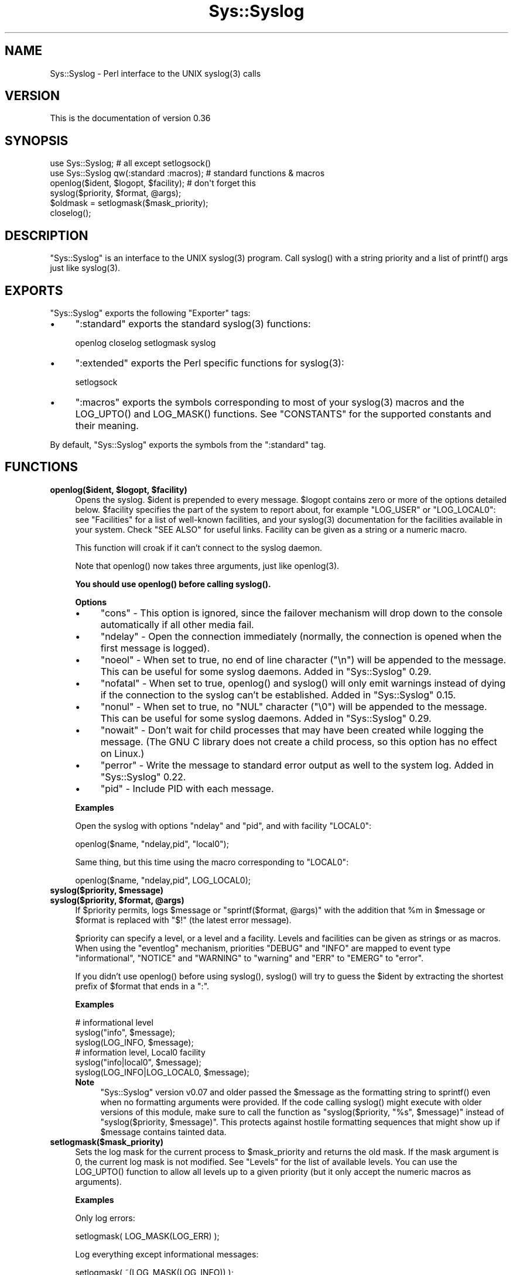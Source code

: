 .\" -*- mode: troff; coding: utf-8 -*-
.\" Automatically generated by Pod::Man 5.01 (Pod::Simple 3.43)
.\"
.\" Standard preamble:
.\" ========================================================================
.de Sp \" Vertical space (when we can't use .PP)
.if t .sp .5v
.if n .sp
..
.de Vb \" Begin verbatim text
.ft CW
.nf
.ne \\$1
..
.de Ve \" End verbatim text
.ft R
.fi
..
.\" \*(C` and \*(C' are quotes in nroff, nothing in troff, for use with C<>.
.ie n \{\
.    ds C` ""
.    ds C' ""
'br\}
.el\{\
.    ds C`
.    ds C'
'br\}
.\"
.\" Escape single quotes in literal strings from groff's Unicode transform.
.ie \n(.g .ds Aq \(aq
.el       .ds Aq '
.\"
.\" If the F register is >0, we'll generate index entries on stderr for
.\" titles (.TH), headers (.SH), subsections (.SS), items (.Ip), and index
.\" entries marked with X<> in POD.  Of course, you'll have to process the
.\" output yourself in some meaningful fashion.
.\"
.\" Avoid warning from groff about undefined register 'F'.
.de IX
..
.nr rF 0
.if \n(.g .if rF .nr rF 1
.if (\n(rF:(\n(.g==0)) \{\
.    if \nF \{\
.        de IX
.        tm Index:\\$1\t\\n%\t"\\$2"
..
.        if !\nF==2 \{\
.            nr % 0
.            nr F 2
.        \}
.    \}
.\}
.rr rF
.\" ========================================================================
.\"
.IX Title "Sys::Syslog 3"
.TH Sys::Syslog 3 2023-11-28 "perl v5.38.2" "Perl Programmers Reference Guide"
.\" For nroff, turn off justification.  Always turn off hyphenation; it makes
.\" way too many mistakes in technical documents.
.if n .ad l
.nh
.SH NAME
Sys::Syslog \- Perl interface to the UNIX syslog(3) calls
.SH VERSION
.IX Header "VERSION"
This is the documentation of version 0.36
.SH SYNOPSIS
.IX Header "SYNOPSIS"
.Vb 2
\&    use Sys::Syslog;                        # all except setlogsock()
\&    use Sys::Syslog qw(:standard :macros);  # standard functions & macros
\&
\&    openlog($ident, $logopt, $facility);    # don\*(Aqt forget this
\&    syslog($priority, $format, @args);
\&    $oldmask = setlogmask($mask_priority);
\&    closelog();
.Ve
.SH DESCRIPTION
.IX Header "DESCRIPTION"
\&\f(CW\*(C`Sys::Syslog\*(C'\fR is an interface to the UNIX \f(CWsyslog(3)\fR program.
Call \f(CWsyslog()\fR with a string priority and a list of \f(CWprintf()\fR args
just like \f(CWsyslog(3)\fR.
.SH EXPORTS
.IX Header "EXPORTS"
\&\f(CW\*(C`Sys::Syslog\*(C'\fR exports the following \f(CW\*(C`Exporter\*(C'\fR tags:
.IP \(bu 4
\&\f(CW\*(C`:standard\*(C'\fR exports the standard \f(CWsyslog(3)\fR functions:
.Sp
.Vb 1
\&    openlog closelog setlogmask syslog
.Ve
.IP \(bu 4
\&\f(CW\*(C`:extended\*(C'\fR exports the Perl specific functions for \f(CWsyslog(3)\fR:
.Sp
.Vb 1
\&    setlogsock
.Ve
.IP \(bu 4
\&\f(CW\*(C`:macros\*(C'\fR exports the symbols corresponding to most of your \f(CWsyslog(3)\fR 
macros and the \f(CWLOG_UPTO()\fR and \f(CWLOG_MASK()\fR functions. 
See "CONSTANTS" for the supported constants and their meaning.
.PP
By default, \f(CW\*(C`Sys::Syslog\*(C'\fR exports the symbols from the \f(CW\*(C`:standard\*(C'\fR tag.
.SH FUNCTIONS
.IX Header "FUNCTIONS"
.ie n .IP "\fBopenlog($ident, \fR\fB$logopt\fR\fB, \fR\fB$facility\fR\fB)\fR" 4
.el .IP "\fBopenlog($ident, \fR\f(CB$logopt\fR\fB, \fR\f(CB$facility\fR\fB)\fR" 4
.IX Item "openlog($ident, $logopt, $facility)"
Opens the syslog.
\&\f(CW$ident\fR is prepended to every message.  \f(CW$logopt\fR contains zero or
more of the options detailed below.  \f(CW$facility\fR specifies the part 
of the system to report about, for example \f(CW\*(C`LOG_USER\*(C'\fR or \f(CW\*(C`LOG_LOCAL0\*(C'\fR:
see "Facilities" for a list of well-known facilities, and your 
\&\f(CWsyslog(3)\fR documentation for the facilities available in your system. 
Check "SEE ALSO" for useful links. Facility can be given as a string 
or a numeric macro.
.Sp
This function will croak if it can't connect to the syslog daemon.
.Sp
Note that \f(CWopenlog()\fR now takes three arguments, just like \f(CWopenlog(3)\fR.
.Sp
\&\fBYou should use \fR\f(CBopenlog()\fR\fB before calling \fR\f(CBsyslog()\fR\fB.\fR
.Sp
\&\fBOptions\fR
.RS 4
.IP \(bu 4
\&\f(CW\*(C`cons\*(C'\fR \- This option is ignored, since the failover mechanism will drop 
down to the console automatically if all other media fail.
.IP \(bu 4
\&\f(CW\*(C`ndelay\*(C'\fR \- Open the connection immediately (normally, the connection is
opened when the first message is logged).
.IP \(bu 4
\&\f(CW\*(C`noeol\*(C'\fR \- When set to true, no end of line character (\f(CW\*(C`\en\*(C'\fR) will be
appended to the message. This can be useful for some syslog daemons.
Added in \f(CW\*(C`Sys::Syslog\*(C'\fR 0.29.
.IP \(bu 4
\&\f(CW\*(C`nofatal\*(C'\fR \- When set to true, \f(CWopenlog()\fR and \f(CWsyslog()\fR will only 
emit warnings instead of dying if the connection to the syslog can't 
be established. Added in \f(CW\*(C`Sys::Syslog\*(C'\fR 0.15.
.IP \(bu 4
\&\f(CW\*(C`nonul\*(C'\fR \- When set to true, no \f(CW\*(C`NUL\*(C'\fR character (\f(CW\*(C`\e0\*(C'\fR) will be
appended to the message. This can be useful for some syslog daemons.
Added in \f(CW\*(C`Sys::Syslog\*(C'\fR 0.29.
.IP \(bu 4
\&\f(CW\*(C`nowait\*(C'\fR \- Don't wait for child processes that may have been created 
while logging the message.  (The GNU C library does not create a child
process, so this option has no effect on Linux.)
.IP \(bu 4
\&\f(CW\*(C`perror\*(C'\fR \- Write the message to standard error output as well to the
system log. Added in \f(CW\*(C`Sys::Syslog\*(C'\fR 0.22.
.IP \(bu 4
\&\f(CW\*(C`pid\*(C'\fR \- Include PID with each message.
.RE
.RS 4
.Sp
\&\fBExamples\fR
.Sp
Open the syslog with options \f(CW\*(C`ndelay\*(C'\fR and \f(CW\*(C`pid\*(C'\fR, and with facility \f(CW\*(C`LOCAL0\*(C'\fR:
.Sp
.Vb 1
\&    openlog($name, "ndelay,pid", "local0");
.Ve
.Sp
Same thing, but this time using the macro corresponding to \f(CW\*(C`LOCAL0\*(C'\fR:
.Sp
.Vb 1
\&    openlog($name, "ndelay,pid", LOG_LOCAL0);
.Ve
.RE
.ie n .IP "\fBsyslog($priority, \fR\fB$message\fR\fB)\fR" 4
.el .IP "\fBsyslog($priority, \fR\f(CB$message\fR\fB)\fR" 4
.IX Item "syslog($priority, $message)"
.PD 0
.ie n .IP "\fBsyslog($priority, \fR\fB$format\fR\fB, \fR\fB@args\fR\fB)\fR" 4
.el .IP "\fBsyslog($priority, \fR\f(CB$format\fR\fB, \fR\f(CB@args\fR\fB)\fR" 4
.IX Item "syslog($priority, $format, @args)"
.PD
If \f(CW$priority\fR permits, logs \f(CW$message\fR or \f(CW\*(C`sprintf($format, @args)\*(C'\fR
with the addition that \f(CW%m\fR in \f(CW$message\fR or \f(CW$format\fR is replaced with
\&\f(CW"$!"\fR (the latest error message).
.Sp
\&\f(CW$priority\fR can specify a level, or a level and a facility.  Levels and 
facilities can be given as strings or as macros.  When using the \f(CW\*(C`eventlog\*(C'\fR
mechanism, priorities \f(CW\*(C`DEBUG\*(C'\fR and \f(CW\*(C`INFO\*(C'\fR are mapped to event type 
\&\f(CW\*(C`informational\*(C'\fR, \f(CW\*(C`NOTICE\*(C'\fR and \f(CW\*(C`WARNING\*(C'\fR to \f(CW\*(C`warning\*(C'\fR and \f(CW\*(C`ERR\*(C'\fR to 
\&\f(CW\*(C`EMERG\*(C'\fR to \f(CW\*(C`error\*(C'\fR.
.Sp
If you didn't use \f(CWopenlog()\fR before using \f(CWsyslog()\fR, \f(CWsyslog()\fR will 
try to guess the \f(CW$ident\fR by extracting the shortest prefix of 
\&\f(CW$format\fR that ends in a \f(CW":"\fR.
.Sp
\&\fBExamples\fR
.Sp
.Vb 3
\&    # informational level
\&    syslog("info", $message);
\&    syslog(LOG_INFO, $message);
\&
\&    # information level, Local0 facility
\&    syslog("info|local0", $message);
\&    syslog(LOG_INFO|LOG_LOCAL0, $message);
.Ve
.RS 4
.IP \fBNote\fR 4
.IX Item "Note"
\&\f(CW\*(C`Sys::Syslog\*(C'\fR version v0.07 and older passed the \f(CW$message\fR as the 
formatting string to \f(CWsprintf()\fR even when no formatting arguments
were provided.  If the code calling \f(CWsyslog()\fR might execute with 
older versions of this module, make sure to call the function as
\&\f(CW\*(C`syslog($priority, "%s", $message)\*(C'\fR instead of \f(CW\*(C`syslog($priority,
$message)\*(C'\fR.  This protects against hostile formatting sequences that
might show up if \f(CW$message\fR contains tainted data.
.RE
.RS 4
.RE
.IP \fBsetlogmask($mask_priority)\fR 4
.IX Item "setlogmask($mask_priority)"
Sets the log mask for the current process to \f(CW$mask_priority\fR and 
returns the old mask.  If the mask argument is 0, the current log mask 
is not modified.  See "Levels" for the list of available levels. 
You can use the \f(CWLOG_UPTO()\fR function to allow all levels up to a 
given priority (but it only accept the numeric macros as arguments).
.Sp
\&\fBExamples\fR
.Sp
Only log errors:
.Sp
.Vb 1
\&    setlogmask( LOG_MASK(LOG_ERR) );
.Ve
.Sp
Log everything except informational messages:
.Sp
.Vb 1
\&    setlogmask( ~(LOG_MASK(LOG_INFO)) );
.Ve
.Sp
Log critical messages, errors and warnings:
.Sp
.Vb 3
\&    setlogmask( LOG_MASK(LOG_CRIT)
\&              | LOG_MASK(LOG_ERR)
\&              | LOG_MASK(LOG_WARNING) );
.Ve
.Sp
Log all messages up to debug:
.Sp
.Vb 1
\&    setlogmask( LOG_UPTO(LOG_DEBUG) );
.Ve
.IP \fBsetlogsock()\fR 4
.IX Item "setlogsock()"
Sets the socket type and options to be used for the next call to \f(CWopenlog()\fR
or \f(CWsyslog()\fR.  Returns true on success, \f(CW\*(C`undef\*(C'\fR on failure.
.Sp
Being Perl-specific, this function has evolved along time.  It can currently
be called as follow:
.RS 4
.IP \(bu 4
\&\f(CWsetlogsock($sock_type)\fR
.IP \(bu 4
\&\f(CW\*(C`setlogsock($sock_type, $stream_location)\*(C'\fR (added in Perl 5.004_02)
.IP \(bu 4
\&\f(CW\*(C`setlogsock($sock_type, $stream_location, $sock_timeout)\*(C'\fR (added in
\&\f(CW\*(C`Sys::Syslog\*(C'\fR 0.25)
.IP \(bu 4
\&\f(CWsetlogsock(\e%options)\fR (added in \f(CW\*(C`Sys::Syslog\*(C'\fR 0.28)
.RE
.RS 4
.Sp
The available options are:
.IP \(bu 4
\&\f(CW\*(C`type\*(C'\fR \- equivalent to \f(CW$sock_type\fR, selects the socket type (or
"mechanism").  An array reference can be passed to specify several
mechanisms to try, in the given order.
.IP \(bu 4
\&\f(CW\*(C`path\*(C'\fR \- equivalent to \f(CW$stream_location\fR, sets the stream location.
Defaults to standard Unix location, or \f(CW\*(C`_PATH_LOG\*(C'\fR.
.IP \(bu 4
\&\f(CW\*(C`timeout\*(C'\fR \- equivalent to \f(CW$sock_timeout\fR, sets the socket timeout
in seconds.  Defaults to 0 on all systems except Mac\ OS\ X where it
is set to 0.25 sec.
.IP \(bu 4
\&\f(CW\*(C`host\*(C'\fR \- sets the hostname to send the messages to.  Defaults to 
the local host.
.IP \(bu 4
\&\f(CW\*(C`port\*(C'\fR \- sets the TCP or UDP port to connect to.  Defaults to the
first standard syslog port available on the system.
.RE
.RS 4
.Sp
The available mechanisms are:
.IP \(bu 4
\&\f(CW"native"\fR \- use the native C functions from your \f(CWsyslog(3)\fR library
(added in \f(CW\*(C`Sys::Syslog\*(C'\fR 0.15).
.IP \(bu 4
\&\f(CW"eventlog"\fR \- send messages to the Win32 events logger (Win32 only; 
added in \f(CW\*(C`Sys::Syslog\*(C'\fR 0.19).
.IP \(bu 4
\&\f(CW"tcp"\fR \- connect to a TCP socket, on the \f(CW\*(C`syslog/tcp\*(C'\fR or \f(CW\*(C`syslogng/tcp\*(C'\fR 
service.  See also the \f(CW\*(C`host\*(C'\fR, \f(CW\*(C`port\*(C'\fR and \f(CW\*(C`timeout\*(C'\fR options.
.IP \(bu 4
\&\f(CW"udp"\fR \- connect to a UDP socket, on the \f(CW\*(C`syslog/udp\*(C'\fR service.
See also the \f(CW\*(C`host\*(C'\fR, \f(CW\*(C`port\*(C'\fR and \f(CW\*(C`timeout\*(C'\fR options.
.IP \(bu 4
\&\f(CW"inet"\fR \- connect to an INET socket, either TCP or UDP, tried in that 
order.  See also the \f(CW\*(C`host\*(C'\fR, \f(CW\*(C`port\*(C'\fR and \f(CW\*(C`timeout\*(C'\fR options.
.IP \(bu 4
\&\f(CW"unix"\fR \- connect to a UNIX domain socket (in some systems a character 
special device).  The name of that socket is given by the \f(CW\*(C`path\*(C'\fR option
or, if omitted, the value returned by the \f(CW\*(C`_PATH_LOG\*(C'\fR macro (if your
system defines it), \fI/dev/log\fR or \fI/dev/conslog\fR, whichever is writable.
.IP \(bu 4
\&\f(CW"stream"\fR \- connect to the stream indicated by the \f(CW\*(C`path\*(C'\fR option, or,
if omitted, the value returned by the \f(CW\*(C`_PATH_LOG\*(C'\fR macro (if your system
defines it), \fI/dev/log\fR or \fI/dev/conslog\fR, whichever is writable.  For
example Solaris and IRIX system may prefer \f(CW"stream"\fR instead of \f(CW"unix"\fR.
.IP \(bu 4
\&\f(CW"pipe"\fR \- connect to the named pipe indicated by the \f(CW\*(C`path\*(C'\fR option,
or, if omitted, to the value returned by the \f(CW\*(C`_PATH_LOG\*(C'\fR macro (if your
system defines it), or \fI/dev/log\fR (added in \f(CW\*(C`Sys::Syslog\*(C'\fR 0.21).
HP-UX is a system which uses such a named pipe.
.IP \(bu 4
\&\f(CW"console"\fR \- send messages directly to the console, as for the \f(CW"cons"\fR 
option of \f(CWopenlog()\fR.
.RE
.RS 4
.Sp
The default is to try \f(CW\*(C`native\*(C'\fR, \f(CW\*(C`tcp\*(C'\fR, \f(CW\*(C`udp\*(C'\fR, \f(CW\*(C`unix\*(C'\fR, \f(CW\*(C`pipe\*(C'\fR, \f(CW\*(C`stream\*(C'\fR, 
\&\f(CW\*(C`console\*(C'\fR.
Under systems with the Win32 API, \f(CW\*(C`eventlog\*(C'\fR will be added as the first 
mechanism to try if \f(CW\*(C`Win32::EventLog\*(C'\fR is available.
.Sp
Giving an invalid value for \f(CW$sock_type\fR will \f(CW\*(C`croak\*(C'\fR.
.Sp
\&\fBExamples\fR
.Sp
Select the UDP socket mechanism:
.Sp
.Vb 1
\&    setlogsock("udp");
.Ve
.Sp
Send messages using the TCP socket mechanism on a custom port:
.Sp
.Vb 1
\&    setlogsock({ type => "tcp", port => 2486 });
.Ve
.Sp
Send messages to a remote host using the TCP socket mechanism:
.Sp
.Vb 1
\&    setlogsock({ type => "tcp", host => $loghost });
.Ve
.Sp
Try the native, UDP socket then UNIX domain socket mechanisms:
.Sp
.Vb 1
\&    setlogsock(["native", "udp", "unix"]);
.Ve
.IP \fBNote\fR 4
.IX Item "Note"
Now that the "native" mechanism is supported by \f(CW\*(C`Sys::Syslog\*(C'\fR and selected 
by default, the use of the \f(CWsetlogsock()\fR function is discouraged because 
other mechanisms are less portable across operating systems.  Authors of 
modules and programs that use this function, especially its cargo-cult form 
\&\f(CWsetlogsock("unix")\fR, are advised to remove any occurrence of it unless they 
specifically want to use a given mechanism (like TCP or UDP to connect to 
a remote host).
.RE
.RS 4
.RE
.IP \fBcloselog()\fR 4
.IX Item "closelog()"
Closes the log file and returns true on success.
.SH "THE RULES OF SYS::SYSLOG"
.IX Header "THE RULES OF SYS::SYSLOG"
\&\fIThe First Rule of Sys::Syslog is:\fR
You do not call \f(CW\*(C`setlogsock\*(C'\fR.
.PP
\&\fIThe Second Rule of Sys::Syslog is:\fR
You \fBdo not\fR call \f(CW\*(C`setlogsock\*(C'\fR.
.PP
\&\fIThe Third Rule of Sys::Syslog is:\fR
The program crashes, \f(CW\*(C`die\*(C'\fRs, calls \f(CW\*(C`closelog\*(C'\fR, the log is over.
.PP
\&\fIThe Fourth Rule of Sys::Syslog is:\fR
One facility, one priority.
.PP
\&\fIThe Fifth Rule of Sys::Syslog is:\fR
One log at a time.
.PP
\&\fIThe Sixth Rule of Sys::Syslog is:\fR
No \f(CW\*(C`syslog\*(C'\fR before \f(CW\*(C`openlog\*(C'\fR.
.PP
\&\fIThe Seventh Rule of Sys::Syslog is:\fR
Logs will go on as long as they have to.
.PP
\&\fIThe Eighth, and Final Rule of Sys::Syslog is:\fR
If this is your first use of Sys::Syslog, you must read the doc.
.SH EXAMPLES
.IX Header "EXAMPLES"
An example:
.PP
.Vb 4
\&    openlog($program, \*(Aqcons,pid\*(Aq, \*(Aquser\*(Aq);
\&    syslog(\*(Aqinfo\*(Aq, \*(Aq%s\*(Aq, \*(Aqthis is another test\*(Aq);
\&    syslog(\*(Aqmail|warning\*(Aq, \*(Aqthis is a better test: %d\*(Aq, time);
\&    closelog();
\&
\&    syslog(\*(Aqdebug\*(Aq, \*(Aqthis is the last test\*(Aq);
.Ve
.PP
Another example:
.PP
.Vb 2
\&    openlog("$program $$", \*(Aqndelay\*(Aq, \*(Aquser\*(Aq);
\&    syslog(\*(Aqnotice\*(Aq, \*(Aqfooprogram: this is really done\*(Aq);
.Ve
.PP
Example of use of \f(CW%m\fR:
.PP
.Vb 2
\&    $! = 55;
\&    syslog(\*(Aqinfo\*(Aq, \*(Aqproblem was %m\*(Aq);   # %m == $! in syslog(3)
.Ve
.PP
Log to UDP port on \f(CW$remotehost\fR instead of logging locally:
.PP
.Vb 3
\&    setlogsock("udp", $remotehost);
\&    openlog($program, \*(Aqndelay\*(Aq, \*(Aquser\*(Aq);
\&    syslog(\*(Aqinfo\*(Aq, \*(Aqsomething happened over here\*(Aq);
.Ve
.SH CONSTANTS
.IX Header "CONSTANTS"
.SS Facilities
.IX Subsection "Facilities"
.IP \(bu 4
\&\f(CW\*(C`LOG_AUDIT\*(C'\fR \- audit daemon (IRIX); falls back to \f(CW\*(C`LOG_AUTH\*(C'\fR
.IP \(bu 4
\&\f(CW\*(C`LOG_AUTH\*(C'\fR \- security/authorization messages
.IP \(bu 4
\&\f(CW\*(C`LOG_AUTHPRIV\*(C'\fR \- security/authorization messages (private)
.IP \(bu 4
\&\f(CW\*(C`LOG_CONSOLE\*(C'\fR \- \f(CW\*(C`/dev/console\*(C'\fR output (FreeBSD); falls back to \f(CW\*(C`LOG_USER\*(C'\fR
.IP \(bu 4
\&\f(CW\*(C`LOG_CRON\*(C'\fR \- clock daemons (\fBcron\fR and \fBat\fR)
.IP \(bu 4
\&\f(CW\*(C`LOG_DAEMON\*(C'\fR \- system daemons without separate facility value
.IP \(bu 4
\&\f(CW\*(C`LOG_FTP\*(C'\fR \- FTP daemon
.IP \(bu 4
\&\f(CW\*(C`LOG_KERN\*(C'\fR \- kernel messages
.IP \(bu 4
\&\f(CW\*(C`LOG_INSTALL\*(C'\fR \- installer subsystem (Mac OS X); falls back to \f(CW\*(C`LOG_USER\*(C'\fR
.IP \(bu 4
\&\f(CW\*(C`LOG_LAUNCHD\*(C'\fR \- launchd \- general bootstrap daemon (Mac OS X);
falls back to \f(CW\*(C`LOG_DAEMON\*(C'\fR
.IP \(bu 4
\&\f(CW\*(C`LOG_LFMT\*(C'\fR \- logalert facility; falls back to \f(CW\*(C`LOG_USER\*(C'\fR
.IP \(bu 4
\&\f(CW\*(C`LOG_LOCAL0\*(C'\fR through \f(CW\*(C`LOG_LOCAL7\*(C'\fR \- reserved for local use
.IP \(bu 4
\&\f(CW\*(C`LOG_LPR\*(C'\fR \- line printer subsystem
.IP \(bu 4
\&\f(CW\*(C`LOG_MAIL\*(C'\fR \- mail subsystem
.IP \(bu 4
\&\f(CW\*(C`LOG_NETINFO\*(C'\fR \- NetInfo subsystem (Mac OS X); falls back to \f(CW\*(C`LOG_DAEMON\*(C'\fR
.IP \(bu 4
\&\f(CW\*(C`LOG_NEWS\*(C'\fR \- USENET news subsystem
.IP \(bu 4
\&\f(CW\*(C`LOG_NTP\*(C'\fR \- NTP subsystem (FreeBSD, NetBSD); falls back to \f(CW\*(C`LOG_DAEMON\*(C'\fR
.IP \(bu 4
\&\f(CW\*(C`LOG_RAS\*(C'\fR \- Remote Access Service (VPN / PPP) (Mac OS X);
falls back to \f(CW\*(C`LOG_AUTH\*(C'\fR
.IP \(bu 4
\&\f(CW\*(C`LOG_REMOTEAUTH\*(C'\fR \- remote authentication/authorization (Mac OS X);
falls back to \f(CW\*(C`LOG_AUTH\*(C'\fR
.IP \(bu 4
\&\f(CW\*(C`LOG_SECURITY\*(C'\fR \- security subsystems (firewalling, etc.) (FreeBSD);
falls back to \f(CW\*(C`LOG_AUTH\*(C'\fR
.IP \(bu 4
\&\f(CW\*(C`LOG_SYSLOG\*(C'\fR \- messages generated internally by \fBsyslogd\fR
.IP \(bu 4
\&\f(CW\*(C`LOG_USER\*(C'\fR (default) \- generic user-level messages
.IP \(bu 4
\&\f(CW\*(C`LOG_UUCP\*(C'\fR \- UUCP subsystem
.SS Levels
.IX Subsection "Levels"
.IP \(bu 4
\&\f(CW\*(C`LOG_EMERG\*(C'\fR \- system is unusable
.IP \(bu 4
\&\f(CW\*(C`LOG_ALERT\*(C'\fR \- action must be taken immediately
.IP \(bu 4
\&\f(CW\*(C`LOG_CRIT\*(C'\fR \- critical conditions
.IP \(bu 4
\&\f(CW\*(C`LOG_ERR\*(C'\fR \- error conditions
.IP \(bu 4
\&\f(CW\*(C`LOG_WARNING\*(C'\fR \- warning conditions
.IP \(bu 4
\&\f(CW\*(C`LOG_NOTICE\*(C'\fR \- normal, but significant, condition
.IP \(bu 4
\&\f(CW\*(C`LOG_INFO\*(C'\fR \- informational message
.IP \(bu 4
\&\f(CW\*(C`LOG_DEBUG\*(C'\fR \- debug-level message
.SH DIAGNOSTICS
.IX Header "DIAGNOSTICS"
.ie n .IP """Invalid argument passed to setlogsock""" 4
.el .IP "\f(CWInvalid argument passed to setlogsock\fR" 4
.IX Item "Invalid argument passed to setlogsock"
\&\fB(F)\fR You gave \f(CWsetlogsock()\fR an invalid value for \f(CW$sock_type\fR.
.ie n .IP """eventlog passed to setlogsock, but no Win32 API available""" 4
.el .IP "\f(CWeventlog passed to setlogsock, but no Win32 API available\fR" 4
.IX Item "eventlog passed to setlogsock, but no Win32 API available"
\&\fB(W)\fR You asked \f(CWsetlogsock()\fR to use the Win32 event logger but the 
operating system running the program isn't Win32 or does not provides Win32
compatible facilities.
.ie n .IP """no connection to syslog available""" 4
.el .IP "\f(CWno connection to syslog available\fR" 4
.IX Item "no connection to syslog available"
\&\fB(F)\fR \f(CWsyslog()\fR failed to connect to the specified socket.
.ie n .IP """stream passed to setlogsock, but %s is not writable""" 4
.el .IP "\f(CWstream passed to setlogsock, but %s is not writable\fR" 4
.IX Item "stream passed to setlogsock, but %s is not writable"
\&\fB(W)\fR You asked \f(CWsetlogsock()\fR to use a stream socket, but the given 
path is not writable.
.ie n .IP """stream passed to setlogsock, but could not find any device""" 4
.el .IP "\f(CWstream passed to setlogsock, but could not find any device\fR" 4
.IX Item "stream passed to setlogsock, but could not find any device"
\&\fB(W)\fR You asked \f(CWsetlogsock()\fR to use a stream socket, but didn't 
provide a path, and \f(CW\*(C`Sys::Syslog\*(C'\fR was unable to find an appropriate one.
.ie n .IP """tcp passed to setlogsock, but tcp service unavailable""" 4
.el .IP "\f(CWtcp passed to setlogsock, but tcp service unavailable\fR" 4
.IX Item "tcp passed to setlogsock, but tcp service unavailable"
\&\fB(W)\fR You asked \f(CWsetlogsock()\fR to use a TCP socket, but the service 
is not available on the system.
.ie n .IP """syslog: expecting argument %s""" 4
.el .IP "\f(CWsyslog: expecting argument %s\fR" 4
.IX Item "syslog: expecting argument %s"
\&\fB(F)\fR You forgot to give \f(CWsyslog()\fR the indicated argument.
.ie n .IP """syslog: invalid level/facility: %s""" 4
.el .IP "\f(CWsyslog: invalid level/facility: %s\fR" 4
.IX Item "syslog: invalid level/facility: %s"
\&\fB(F)\fR You specified an invalid level or facility.
.ie n .IP """syslog: too many levels given: %s""" 4
.el .IP "\f(CWsyslog: too many levels given: %s\fR" 4
.IX Item "syslog: too many levels given: %s"
\&\fB(F)\fR You specified too many levels.
.ie n .IP """syslog: too many facilities given: %s""" 4
.el .IP "\f(CWsyslog: too many facilities given: %s\fR" 4
.IX Item "syslog: too many facilities given: %s"
\&\fB(F)\fR You specified too many facilities.
.ie n .IP """syslog: level must be given""" 4
.el .IP "\f(CWsyslog: level must be given\fR" 4
.IX Item "syslog: level must be given"
\&\fB(F)\fR You forgot to specify a level.
.ie n .IP """udp passed to setlogsock, but udp service unavailable""" 4
.el .IP "\f(CWudp passed to setlogsock, but udp service unavailable\fR" 4
.IX Item "udp passed to setlogsock, but udp service unavailable"
\&\fB(W)\fR You asked \f(CWsetlogsock()\fR to use a UDP socket, but the service 
is not available on the system.
.ie n .IP """unix passed to setlogsock, but path not available""" 4
.el .IP "\f(CWunix passed to setlogsock, but path not available\fR" 4
.IX Item "unix passed to setlogsock, but path not available"
\&\fB(W)\fR You asked \f(CWsetlogsock()\fR to use a UNIX socket, but \f(CW\*(C`Sys::Syslog\*(C'\fR 
was unable to find an appropriate an appropriate device.
.SH HISTORY
.IX Header "HISTORY"
\&\f(CW\*(C`Sys::Syslog\*(C'\fR is a core module, part of the standard Perl distribution
since 1990.  At this time, modules as we know them didn't exist, the
Perl library was a collection of \fI.pl\fR files, and the one for sending
syslog messages with was simply \fIlib/syslog.pl\fR, included with Perl 3.0.
It was converted as a module with Perl 5.0, but had a version number
only starting with Perl 5.6.  Here is a small table with the matching
Perl and \f(CW\*(C`Sys::Syslog\*(C'\fR versions.
.PP
.Vb 10
\&    Sys::Syslog     Perl
\&    \-\-\-\-\-\-\-\-\-\-\-     \-\-\-\-
\&       undef        5.0.0 ~ 5.5.4
\&       0.01         5.6.*
\&       0.03         5.8.0
\&       0.04         5.8.1, 5.8.2, 5.8.3
\&       0.05         5.8.4, 5.8.5, 5.8.6
\&       0.06         5.8.7
\&       0.13         5.8.8
\&       0.22         5.10.0
\&       0.27         5.8.9, 5.10.1 ~ 5.14.*
\&       0.29         5.16.*
\&       0.32         5.18.*
\&       0.33         5.20.*
\&       0.33         5.22.*
.Ve
.SH "SEE ALSO"
.IX Header "SEE ALSO"
.SS "Other modules"
.IX Subsection "Other modules"
Log::Log4perl \- Perl implementation of the Log4j API
.PP
Log::Dispatch \- Dispatches messages to one or more outputs
.PP
Log::Report \- Report a problem, with exceptions and language support
.SS "Manual Pages"
.IX Subsection "Manual Pages"
\&\fBsyslog\fR\|(3)
.PP
SUSv3 issue 6, IEEE Std 1003.1, 2004 edition,
<http://www.opengroup.org/onlinepubs/000095399/basedefs/syslog.h.html>
.PP
GNU C Library documentation on syslog,
<http://www.gnu.org/software/libc/manual/html_node/Syslog.html>
.PP
FreeBSD documentation on syslog,
<https://www.freebsd.org/cgi/man.cgi?query=syslog>
.PP
Solaris 11 documentation on syslog,
<https://docs.oracle.com/cd/E53394_01/html/E54766/syslog\-3c.html>
.PP
Mac OS X documentation on syslog,
<http://developer.apple.com/documentation/Darwin/Reference/ManPages/man3/syslog.3.html>
.PP
IRIX documentation on syslog,
<http://nixdoc.net/man\-pages/IRIX/man3/syslog.3c.html>
.PP
AIX 5L 5.3 documentation on syslog,
<http://publib.boulder.ibm.com/infocenter/pseries/v5r3/index.jsp?topic=/com.ibm.aix.basetechref/doc/basetrf2/syslog.htm>
.PP
HP-UX 11i documentation on syslog,
<http://docs.hp.com/en/B2355\-60130/syslog.3C.html>
.PP
Tru64 documentation on syslog,
<http://nixdoc.net/man\-pages/Tru64/man3/syslog.3.html>
.PP
Stratus VOS 15.1,
<http://stratadoc.stratus.com/vos/15.1.1/r502\-01/wwhelp/wwhimpl/js/html/wwhelp.htm?context=r502\-01&file=ch5r502\-01bi.html>
.SS RFCs
.IX Subsection "RFCs"
\&\fIRFC 3164 \- The BSD syslog Protocol\fR, <http://www.faqs.org/rfcs/rfc3164.html>
\&\-\- Please note that this is an informational RFC, and therefore does not 
specify a standard of any kind.
.PP
\&\fIRFC 3195 \- Reliable Delivery for syslog\fR, <http://www.faqs.org/rfcs/rfc3195.html>
.SS Articles
.IX Subsection "Articles"
\&\fISyslogging with Perl\fR, <http://lexington.pm.org/meetings/022001.html>
.SS "Event Log"
.IX Subsection "Event Log"
Windows Event Log,
<http://msdn.microsoft.com/library/default.asp?url=/library/en\-us/wes/wes/windows_event_log.asp>
.SH "AUTHORS & ACKNOWLEDGEMENTS"
.IX Header "AUTHORS & ACKNOWLEDGEMENTS"
Tom Christiansen <\fItchrist (at) perl.com\fR> and Larry Wall
<\fIlarry (at) wall.org\fR>.
.PP
UNIX domain sockets added by Sean Robinson
<\fIrobinson_s (at) sc.maricopa.edu\fR> with support from Tim Bunce 
<\fITim.Bunce (at) ig.co.uk\fR> and the \f(CW\*(C`perl5\-porters\*(C'\fR mailing list.
.PP
Dependency on \fIsyslog.ph\fR replaced with XS code by Tom Hughes
<\fItom (at) compton.nu\fR>.
.PP
Code for \f(CWconstant()\fRs regenerated by Nicholas Clark <\fInick (at) ccl4.org\fR>.
.PP
Failover to different communication modes by Nick Williams
<\fINick.Williams (at) morganstanley.com\fR>.
.PP
Extracted from core distribution for publishing on the CPAN by 
Sébastien Aperghis-Tramoni <sebastien (at) aperghis.net>.
.PP
XS code for using native C functions borrowed from \f(CW\*(C`Unix::Syslog\*(C'\fR, 
written by Marcus Harnisch <\fImarcus.harnisch (at) gmx.net\fR>.
.PP
Yves Orton suggested and helped for making \f(CW\*(C`Sys::Syslog\*(C'\fR use the native 
event logger under Win32 systems.
.PP
Jerry D. Hedden and Reini Urban provided greatly appreciated help to 
debug and polish \f(CW\*(C`Sys::Syslog\*(C'\fR under Cygwin.
.SH BUGS
.IX Header "BUGS"
Please report any bugs or feature requests to
\&\f(CW\*(C`bug\-sys\-syslog (at) rt.cpan.org\*(C'\fR, or through the web interface at
<http://rt.cpan.org/Public/Dist/Display.html?Name=Sys\-Syslog>.
I will be notified, and then you'll automatically be notified of progress on
your bug as I make changes.
.SH SUPPORT
.IX Header "SUPPORT"
You can find documentation for this module with the perldoc command.
.PP
.Vb 1
\&    perldoc Sys::Syslog
.Ve
.PP
You can also look for information at:
.IP \(bu 4
Perl Documentation
.Sp
<http://perldoc.perl.org/Sys/Syslog.html>
.IP \(bu 4
MetaCPAN
.Sp
<https://metacpan.org/module/Sys::Syslog>
.IP \(bu 4
Search CPAN
.Sp
<http://search.cpan.org/dist/Sys\-Syslog/>
.IP \(bu 4
AnnoCPAN: Annotated CPAN documentation
.Sp
<http://annocpan.org/dist/Sys\-Syslog>
.IP \(bu 4
CPAN Ratings
.Sp
<http://cpanratings.perl.org/d/Sys\-Syslog>
.IP \(bu 4
RT: CPAN's request tracker
.Sp
<http://rt.cpan.org/Dist/Display.html?Queue=Sys\-Syslog>
.PP
The source code is available on Git Hub:
<https://github.com/maddingue/Sys\-Syslog/>
.SH COPYRIGHT
.IX Header "COPYRIGHT"
Copyright (C) 1990\-2012 by Larry Wall and others.
.SH LICENSE
.IX Header "LICENSE"
This program is free software; you can redistribute it and/or modify it
under the same terms as Perl itself.
